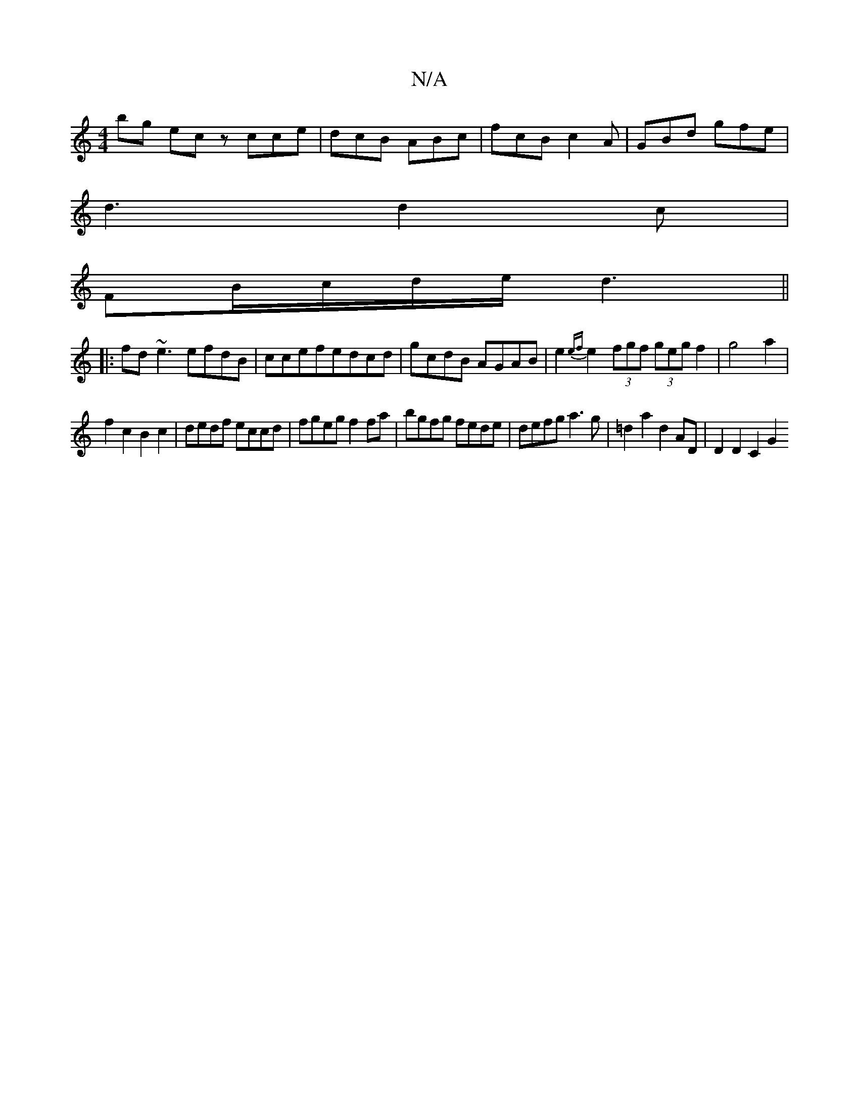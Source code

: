 X:1
T:N/A
M:4/4
R:N/A
K:Cmajor
bg ecz cce|dcB ABc|fcB c2A|GBd gfe|
d3 d2c|
FB/c/d/e/ d3 ||
|:fd ~e3 efdB | ccefedcd | gcdB AGAB | e2{ef}e2 (3fgf (3geg f2|g4 a2|
f2c2B2c2|dedf eccd|fgeg f2fa|bgfg fede|defg a3g|=d2a2d2AD | D2 D2 C2G2